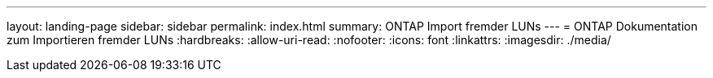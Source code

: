 ---
layout: landing-page 
sidebar: sidebar 
permalink: index.html 
summary: ONTAP Import fremder LUNs 
---
= ONTAP Dokumentation zum Importieren fremder LUNs
:hardbreaks:
:allow-uri-read: 
:nofooter: 
:icons: font
:linkattrs: 
:imagesdir: ./media/


